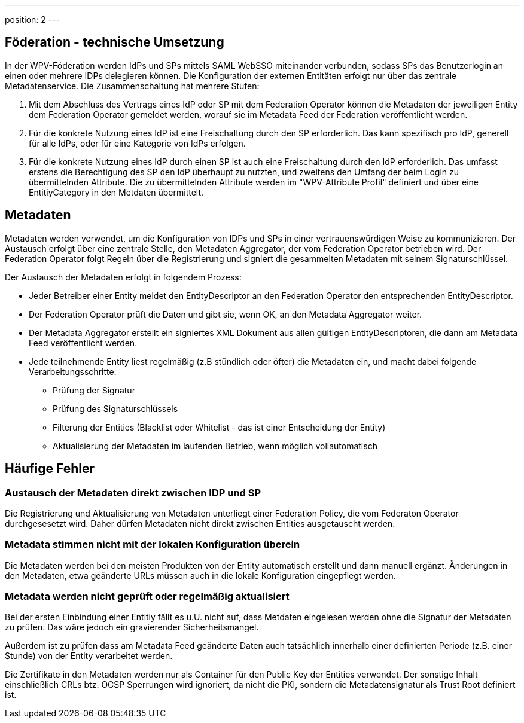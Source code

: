 ---
position: 2
---

:showtitle:
:page-shortname: Konzepte
:page-title: Konzepte
:page-description:  Wirtschaftsportalverbund (WPV): Konzepte

== Föderation - technische Umsetzung

In der WPV-Föderation werden IdPs und SPs mittels SAML WebSSO miteinander verbunden, sodass SPs das
Benutzerlogin an einen oder mehrere IDPs delegieren können. Die Konfiguration der externen Entitäten
erfolgt nur über das zentrale Metadatenservice. Die Zusammenschaltung hat mehrere Stufen:

1. Mit dem Abschluss des Vertrags eines IdP oder SP mit dem Federation Operator können die Metadaten
   der jeweiligen Entity dem Federation Operator gemeldet werden, worauf sie im Metadata Feed der
   Federation veröffentlicht werden.
2. Für die konkrete Nutzung eines IdP ist eine Freischaltung durch den SP erforderlich. Das kann
   spezifisch pro IdP, generell für alle IdPs, oder für eine Kategorie von IdPs erfolgen.
3. Für die konkrete Nutzung eines IdP durch einen SP ist auch eine Freischaltung durch den IdP erforderlich. Das umfasst
   erstens die Berechtigung des SP den IdP überhaupt zu nutzten, und zweitens den Umfang der beim
   Login zu übermittelnden Attribute. Die zu übermittelnden Attribute werden im "WPV-Attribute Profil"
   definiert und über eine EntitiyCategory in den Metdaten übermittelt.


== Metadaten

Metadaten werden verwendet, um die Konfiguration von IDPs und SPs in einer vertrauenswürdigen Weise
zu kommunizieren. Der Austausch erfolgt über eine zentrale Stelle, den Metadaten Aggregator, der
vom Federation Operator betrieben wird. Der Federation Operator folgt Regeln über die Registrierung
und signiert die gesammelten Metadaten mit seinem Signaturschlüssel.

Der Austausch der Metadaten erfolgt in folgendem Prozess:

* Jeder Betreiber einer Entity meldet den EntityDescriptor an den Federation Operator den
  entsprechenden EntityDescriptor.
* Der Federation Operator prüft die Daten und gibt sie, wenn OK, an den Metadata Aggregator weiter.
* Der Metadata Aggregator erstellt ein signiertes XML Dokument aus allen gültigen EntityDescriptoren,
  die dann am Metadata Feed veröffentlicht werden.
* Jede teilnehmende Entity liest regelmäßig (z.B stündlich oder öfter) die Metadaten ein, und macht dabei
  folgende Verarbeitungsschritte:
  ** Prüfung der Signatur
  ** Prüfung des Signaturschlüssels
  ** Filterung der Entities (Blacklist oder Whitelist - das ist einer Entscheidung der Entity)
  ** Aktualisierung der Metadaten im laufenden Betrieb, wenn möglich vollautomatisch

== Häufige Fehler

=== Austausch der Metadaten direkt zwischen IDP und SP

Die Registrierung und Aktualisierung von Metadaten unterliegt einer Federation Policy, die vom Federaton
Operator durchgesesetzt wird. Daher dürfen Metadaten nicht direkt zwischen Entities ausgetauscht werden.

=== Metadata stimmen nicht mit der lokalen Konfiguration überein

Die Metadaten werden bei den meisten Produkten von der Entity automatisch erstellt und dann manuell
ergänzt. Änderungen in den Metadaten, etwa geänderte URLs müssen auch in die lokale Konfiguration
eingepflegt werden.

=== Metadata werden nicht geprüft oder regelmäßig aktualisiert

Bei der ersten Einbindung einer Entitiy fällt es u.U. nicht auf, dass Metdaten eingelesen werden
ohne die Signatur der Metadaten zu prüfen. Das wäre jedoch ein gravierender Sicherheitsmangel.

Außerdem ist zu prüfen dass am Metadata Feed geänderte Daten auch tatsächlich innerhalb einer
definierten Periode (z.B. einer Stunde) von der Entity verarbeitet werden.

Die Zertifikate in den Metadaten werden nur als Container für den Public Key der Entities verwendet.
Der sonstige Inhalt einschließlich CRLs btz. OCSP Sperrungen wird ignoriert, da nicht die PKI, sondern
die Metadatensignatur als Trust Root definiert ist.

